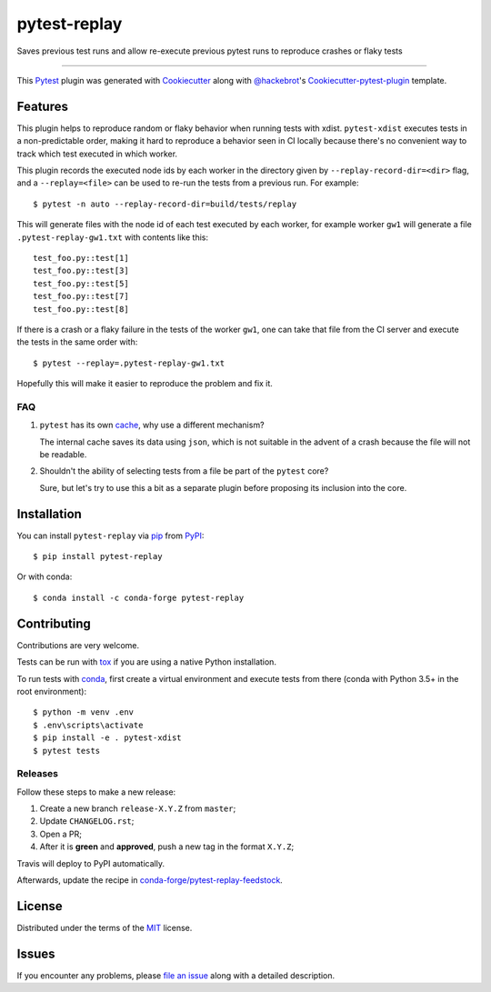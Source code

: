 =============
pytest-replay
=============

.. image:: http://img.shields.io/pypi/v/pytest-replay.svg
    :target: https://pypi.python.org/pypi/pytest-replay

.. image:: https://anaconda.org/conda-forge/pytest-replay/badges/version.svg
    :target: https://anaconda.org/conda-forge/pytest-replay

.. image:: https://travis-ci.org/ESSS/pytest-replay.svg?branch=master
    :target: https://travis-ci.org/ESSS/pytest-replay
    :alt: See Build Status on Travis CI

.. image:: https://ci.appveyor.com/api/projects/status/github/ESSS/pytest-replay?branch=master
    :target: https://ci.appveyor.com/project/ESSS/pytest-replay/branch/master
    :alt: See Build Status on AppVeyor

.. image:: https://img.shields.io/pypi/pyversions/pytest-replay.svg
    :target: https://pypi.python.org/pypi/pytest-replay

Saves previous test runs and allow re-execute previous pytest runs to reproduce crashes or flaky tests

----

This `Pytest`_ plugin was generated with `Cookiecutter`_ along with `@hackebrot`_'s `Cookiecutter-pytest-plugin`_ template.


Features
--------

This plugin helps to reproduce random or flaky behavior when running tests with xdist. ``pytest-xdist`` executes tests
in a non-predictable order, making it hard to reproduce a behavior seen in CI locally because there's no convenient way
to track which test executed in which worker.

This plugin records the executed node ids by each worker in the directory given by ``--replay-record-dir=<dir>`` flag,
and a ``--replay=<file>`` can be used to re-run the tests from a previous run. For example::

    $ pytest -n auto --replay-record-dir=build/tests/replay

This will generate files with the node id of each test executed by each worker, for example worker ``gw1`` will generate
a file ``.pytest-replay-gw1.txt`` with contents like this::

    test_foo.py::test[1]
    test_foo.py::test[3]
    test_foo.py::test[5]
    test_foo.py::test[7]
    test_foo.py::test[8]

If there is a crash or a flaky failure in the tests of the worker ``gw1``, one can take that file from the CI server and
execute the tests in the same order with::

    $ pytest --replay=.pytest-replay-gw1.txt

Hopefully this will make it easier to reproduce the problem and fix it.


FAQ
~~~

1. ``pytest`` has its own `cache <https://docs.pytest.org/en/latest/cache.html>`_, why use a different mechanism?

   The internal cache saves its data using ``json``, which is not suitable in the advent of a crash because the file
   will not be readable.

2. Shouldn't the ability of selecting tests from a file be part of the ``pytest`` core?

   Sure, but let's try to use this a bit as a separate plugin before proposing
   its inclusion into the core.

Installation
------------

You can install ``pytest-replay`` via `pip`_ from `PyPI`_::

    $ pip install pytest-replay

Or with conda::

    $ conda install -c conda-forge pytest-replay


Contributing
------------

Contributions are very welcome.

Tests can be run with `tox`_ if you are using a native Python installation.

To run tests with `conda <https://conda.io/docs/>`_, first create a virtual environment and execute tests from there
(conda with Python 3.5+ in the root environment)::

    $ python -m venv .env
    $ .env\scripts\activate
    $ pip install -e . pytest-xdist
    $ pytest tests


Releases
~~~~~~~~

Follow these steps to make a new release:

1. Create a new branch ``release-X.Y.Z`` from ``master``;
2. Update ``CHANGELOG.rst``;
3. Open a PR;
4. After it is **green** and **approved**, push a new tag in the format ``X.Y.Z``;

Travis will deploy to PyPI automatically.

Afterwards, update the recipe in `conda-forge/pytest-replay-feedstock <https://github.com/conda-forge/pytest-replay-feedstock>`_.


License
-------

Distributed under the terms of the `MIT`_ license.


Issues
------

If you encounter any problems, please `file an issue`_ along with a detailed description.

.. _`Cookiecutter`: https://github.com/audreyr/cookiecutter
.. _`@hackebrot`: https://github.com/hackebrot
.. _`MIT`: http://opensource.org/licenses/MIT
.. _`BSD-3`: http://opensource.org/licenses/BSD-3-Clause
.. _`GNU GPL v3.0`: http://www.gnu.org/licenses/gpl-3.0.txt
.. _`Apache Software License 2.0`: http://www.apache.org/licenses/LICENSE-2.0
.. _`cookiecutter-pytest-plugin`: https://github.com/pytest-dev/cookiecutter-pytest-plugin
.. _`file an issue`: https://github.com/ESSS/pytest-replay/issues
.. _`pytest`: https://github.com/pytest-dev/pytest
.. _`tox`: https://tox.readthedocs.io/en/latest/
.. _`pip`: https://pypi.python.org/pypi/pip/
.. _`PyPI`: https://pypi.python.org/pypi


